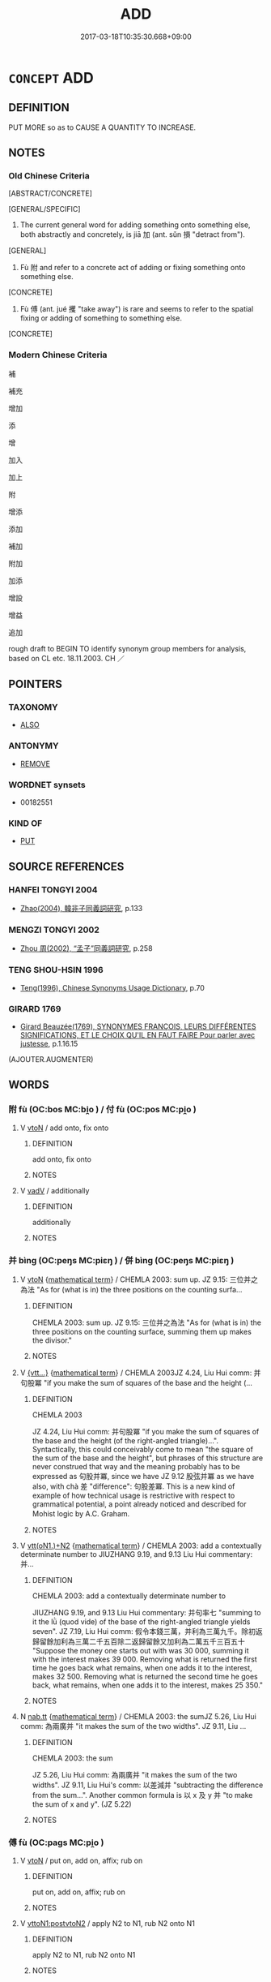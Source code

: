 # -*- mode: mandoku-tls-view -*-
#+TITLE: ADD
#+DATE: 2017-03-18T10:35:30.668+09:00        
#+STARTUP: content
* =CONCEPT= ADD
:PROPERTIES:
:CUSTOM_ID: uuid-92df29bf-6817-4406-82af-15188498b600
:SYNONYM+:  INCREASE
:SYNONYM+:  MAGNIFY
:SYNONYM+:  AMPLIFY
:SYNONYM+:  AUGMENT
:SYNONYM+:  INTENSIFY
:SYNONYM+:  HEIGHTEN
:SYNONYM+:  DEEPEN
:SYNONYM+:  COMPOUND
:SYNONYM+:  REINFORCE
:SYNONYM+:  ADD FUEL TO THE FIRE OF
:SYNONYM+:  FAN THE FLAMES OF
:SYNONYM+:  RUB SALT ON THE WOUND OF
:TR_ZH: 加上
:TR_OCH: 加
:END:
** DEFINITION

PUT MORE so as to CAUSE A QUANTITY TO INCREASE.

** NOTES

*** Old Chinese Criteria
[ABSTRACT/CONCRETE]

[GENERAL/SPECIFIC]

1. The current general word for adding something onto something else, both abstractly and concretely, is jiā 加 (ant. sǔn 損 "detract from").

[GENERAL]

2. Fù 附 and refer to a concrete act of adding or fixing something onto something else.

[CONCRETE]

3. Fù 傅 (ant. jué 攫 "take away") is rare and seems to refer to the spatial fixing or adding of something to something else.

[CONCRETE]

*** Modern Chinese Criteria
補

補充

增加

添

增

加入

加上

附

增添

添加

補加

附加

加添

增設

增益

追加

rough draft to BEGIN TO identify synonym group members for analysis, based on CL etc. 18.11.2003. CH ／

** POINTERS
*** TAXONOMY
 - [[tls:concept:ALSO][ALSO]]

*** ANTONYMY
 - [[tls:concept:REMOVE][REMOVE]]

*** WORDNET synsets
 - 00182551

*** KIND OF
 - [[tls:concept:PUT][PUT]]

** SOURCE REFERENCES
*** HANFEI TONGYI 2004
 - [[cite:HANFEI-TONGYI-2004][Zhao(2004), 韓非子同義詞研究]], p.133

*** MENGZI TONGYI 2002
 - [[cite:MENGZI-TONGYI-2002][Zhou 周(2002), “孟子”同義詞研究]], p.258

*** TENG SHOU-HSIN 1996
 - [[cite:TENG-SHOU-HSIN-1996][Teng(1996), Chinese Synonyms Usage Dictionary]], p.70

*** GIRARD 1769
 - [[cite:GIRARD-1769][Girard Beauzée(1769), SYNONYMES FRANÇOIS, LEURS DIFFÉRENTES SIGNIFICATIONS, ET LE CHOIX QU'IL EN FAUT FAIRE Pour parler avec justesse]], p.1.16.15
 (AJOUTER.AUGMENTER)
** WORDS
   :PROPERTIES:
   :VISIBILITY: children
   :END:
*** 附 fù (OC:bos MC:bi̯o ) / 付 fù (OC:pos MC:pi̯o )
:PROPERTIES:
:CUSTOM_ID: uuid-fde5f1c3-c990-450a-9c45-34f85ef151ed
:Char+: 附(170,5/8) 
:Char+: 付(9,3/5) 
:GY_IDS+: uuid-141a7b40-d72f-40a4-8ec7-1b8d78c4c299
:PY+: fù     
:OC+: bos     
:MC+: bi̯o     
:GY_IDS+: uuid-cee5727d-382d-4dad-9427-86fe3f8525b6
:PY+: fù     
:OC+: pos     
:MC+: pi̯o     
:END: 
**** V [[tls:syn-func::#uuid-fbfb2371-2537-4a99-a876-41b15ec2463c][vtoN]] / add onto, fix onto
:PROPERTIES:
:CUSTOM_ID: uuid-d38f4b6f-8acc-4548-bdd2-15e059a0220f
:WARRING-STATES-CURRENCY: 4
:END:
****** DEFINITION

add onto, fix onto

****** NOTES

**** V [[tls:syn-func::#uuid-2a0ded86-3b04-4488-bb7a-3efccfa35844][vadV]] / additionally
:PROPERTIES:
:CUSTOM_ID: uuid-1e8b5914-eccd-4f28-8ba9-b4e05612c2eb
:WARRING-STATES-CURRENCY: 3
:END:
****** DEFINITION

additionally

****** NOTES

*** 并 bìng (OC:peŋs MC:piɛŋ ) / 併 bìng (OC:peŋs MC:piɛŋ )
:PROPERTIES:
:CUSTOM_ID: uuid-f75728c3-940d-43cb-9da9-78aa2834cfb6
:Char+: 并(51,5/8) 
:Char+: 併(9,6/8) 
:GY_IDS+: uuid-78ac727e-ff44-4c6d-b9a2-b9ede88825c3
:PY+: bìng     
:OC+: peŋs     
:MC+: piɛŋ     
:GY_IDS+: uuid-afb9d0db-7165-4638-b35f-8e793b8ab2f1
:PY+: bìng     
:OC+: peŋs     
:MC+: piɛŋ     
:END: 
**** V [[tls:syn-func::#uuid-fbfb2371-2537-4a99-a876-41b15ec2463c][vtoN]] {[[tls:sem-feat::#uuid-b110bae1-02d5-4c66-ad13-7c04b3ee3ad9][mathematical term]]} / CHEMLA 2003: sum up. JZ 9.15: 三位并之為法 "As for (what is in) the three positions on the counting surfa...
:PROPERTIES:
:CUSTOM_ID: uuid-bb7c0487-40b9-4aa9-a6b0-b6e6b031cc04
:END:
****** DEFINITION

CHEMLA 2003: sum up. JZ 9.15: 三位并之為法 "As for (what is in) the three positions on the counting surface, summing them up makes the divisor."

****** NOTES

**** V [[tls:syn-func::#uuid-7d6350ce-c8f5-4571-9d3e-4ba902a783b8][{vtt...}]] {[[tls:sem-feat::#uuid-b110bae1-02d5-4c66-ad13-7c04b3ee3ad9][mathematical term]]} / CHEMLA 2003JZ 4.24, Liu Hui comm: 并句股冪 "if you make the sum of squares of the base and the height (...
:PROPERTIES:
:CUSTOM_ID: uuid-e42f6545-3deb-4d1d-8c2d-9eb640397f4c
:END:
****** DEFINITION

CHEMLA 2003

JZ 4.24, Liu Hui comm: 并句股冪 "if you make the sum of squares of the base and the height (of the right-angled triangle)...". Syntactically, this could conceivably come to mean "the square of the sum of the base and the height", but phrases of this structure are never construed that way and the meaning probably has to be expressed as 句股并冪, since we have JZ 9.12 股弦并冪 as we have also, with chà 差 "difference": 句股差冪. This is a new kind of example of how technical usage is restrictive with respect to grammatical potential, a point already noticed and described for Mohist logic by A.C. Graham.　

****** NOTES

**** V [[tls:syn-func::#uuid-0bcf295a-0ea1-450f-8a23-bf9130c190ff][vtt(oN1.)+N2]] {[[tls:sem-feat::#uuid-b110bae1-02d5-4c66-ad13-7c04b3ee3ad9][mathematical term]]} / CHEMLA 2003: add a contextually determinate number to JIUZHANG 9.19, and 9.13 Liu Hui commentary: 并...
:PROPERTIES:
:CUSTOM_ID: uuid-c7d823ad-9820-417f-8f15-10bec664e37f
:END:
****** DEFINITION

CHEMLA 2003: add a contextually determinate number to 

JIUZHANG 9.19, and 9.13 Liu Hui commentary: 并句率七 "summing to it the lǜ (quod vide) of the base of the right-angled triangle yields seven". JZ 7.19, Liu Hui comm: 假令本錢三萬，并利為三萬九千。除初返歸留餘加利為三萬二千五百除二返歸留餘又加利為二萬五千三百五十 "Suppose the money one starts out with was 30 000, summing it with the interest makes 39 000. Removing what is returned the first time he goes back what remains, when one adds it to the interest, makes 32 500. Removing what is returned the second time he goes back, what remains, when one adds it to the interest, makes 25 350."

****** NOTES

**** N [[tls:syn-func::#uuid-3cad2002-f479-4cba-8910-08c5c3ac32fa][nab.tt]] {[[tls:sem-feat::#uuid-b110bae1-02d5-4c66-ad13-7c04b3ee3ad9][mathematical term]]} / CHEMLA 2003: the sumJZ 5.26, Liu Hui comm: 為兩廣并 "it makes the sum of the two widths". JZ 9.11, Liu ...
:PROPERTIES:
:CUSTOM_ID: uuid-4d77ac44-6912-4f9a-80a0-22fd0a865b7b
:END:
****** DEFINITION

CHEMLA 2003: the sum

JZ 5.26, Liu Hui comm: 為兩廣并 "it makes the sum of the two widths". JZ 9.11, Liu Hui's comm: 以差減并 "subtracting the difference from the sum...". Another common formula is 以 x 及 y 并 "to make the sum of x and y". (JZ 5.22)

****** NOTES

*** 傅 fù (OC:paɡs MC:pi̯o )
:PROPERTIES:
:CUSTOM_ID: uuid-bfebfde7-4b36-477c-9bca-92ef21b62009
:Char+: 傅(9,10/12) 
:GY_IDS+: uuid-d456ee65-ac5a-4d68-82a3-1098ad937652
:PY+: fù     
:OC+: paɡs     
:MC+: pi̯o     
:END: 
**** V [[tls:syn-func::#uuid-fbfb2371-2537-4a99-a876-41b15ec2463c][vtoN]] / put on, add on, affix; rub on
:PROPERTIES:
:CUSTOM_ID: uuid-caaa7259-2d99-4593-b18f-dfa8b40cca54
:WARRING-STATES-CURRENCY: 3
:END:
****** DEFINITION

put on, add on, affix; rub on

****** NOTES

**** V [[tls:syn-func::#uuid-b1da1095-72d1-4dc8-bd0c-f66788b53021][vttoN1:postvtoN2]] / apply N2 to N1, rub N2 onto N1
:PROPERTIES:
:CUSTOM_ID: uuid-85e8a72b-fba6-485f-b4b3-c25a60fed61e
:END:
****** DEFINITION

apply N2 to N1, rub N2 onto N1

****** NOTES

*** 再 zài (OC:tsɯɯs MC:tsəi )
:PROPERTIES:
:CUSTOM_ID: uuid-44ab3caa-eea7-4ba0-8bd4-d07f23a330f4
:Char+: 再(13,4/6) 
:GY_IDS+: uuid-89ee3917-1773-426c-a8bd-58c69993a9df
:PY+: zài     
:OC+: tsɯɯs     
:MC+: tsəi     
:END: 
**** V [[tls:syn-func::#uuid-2a0ded86-3b04-4488-bb7a-3efccfa35844][vadV]] / in addition, in additionally SHIJI: 再辟地千里　"Further expanded the territory by a thousand li"
:PROPERTIES:
:CUSTOM_ID: uuid-4b24d5bc-bbb5-4a65-9d74-d6fbce77e8d9
:WARRING-STATES-CURRENCY: 3
:END:
****** DEFINITION

in addition, in additionally SHIJI: 再辟地千里　"Further expanded the territory by a thousand li"

****** NOTES

*** 加 jiā (OC:kraal MC:kɣɛ )
:PROPERTIES:
:CUSTOM_ID: uuid-eb46ce03-e277-4c24-b840-b20978f2a5f5
:Char+: 加(19,3/5) 
:GY_IDS+: uuid-d59a8b51-3867-49ce-a872-c1d65456ef40
:PY+: jiā     
:OC+: kraal     
:MC+: kɣɛ     
:END: 
**** V [[tls:syn-func::#uuid-7d6350ce-c8f5-4571-9d3e-4ba902a783b8][{vtt...}]] {[[tls:sem-feat::#uuid-b110bae1-02d5-4c66-ad13-7c04b3ee3ad9][mathematical term]]} / CHEMLA 2003:
:PROPERTIES:
:CUSTOM_ID: uuid-3368e8dc-0414-4ab5-80f9-2895021ad1ac
:END:
****** DEFINITION

CHEMLA 2003:

****** NOTES

**** V [[tls:syn-func::#uuid-fed035db-e7bd-4d23-bd05-9698b26e38f9][vadN]] / additional (plates); added (presents, beyond those ritually required)
:PROPERTIES:
:CUSTOM_ID: uuid-08c956da-c281-46ba-af14-77439ba8f833
:WARRING-STATES-CURRENCY: 2
:END:
****** DEFINITION

additional (plates); added (presents, beyond those ritually required)

****** NOTES

**** V [[tls:syn-func::#uuid-fbfb2371-2537-4a99-a876-41b15ec2463c][vtoN]] / add; put on in addition; put over
:PROPERTIES:
:CUSTOM_ID: uuid-bbbecd13-a2e1-4930-8a80-90377c2f7240
:WARRING-STATES-CURRENCY: 4
:END:
****** DEFINITION

add; put on in addition; put over

****** NOTES

**** V [[tls:syn-func::#uuid-fbfb2371-2537-4a99-a876-41b15ec2463c][vtoN]] {[[tls:sem-feat::#uuid-988c2bcf-3cdd-4b9e-b8a4-615fe3f7f81e][passive]]} / be added to
:PROPERTIES:
:CUSTOM_ID: uuid-e88bdf19-be12-485b-9673-db907cc40760
:WARRING-STATES-CURRENCY: 3
:END:
****** DEFINITION

be added to

****** NOTES

**** V [[tls:syn-func::#uuid-e0354a6b-29b1-4b41-a494-59df1daddc7e][vttoN1.+prep+N2]] / add (something N1) to (something N2)　加焉
:PROPERTIES:
:CUSTOM_ID: uuid-c49118bd-6f06-47c3-9ef9-0ae5749f8e36
:WARRING-STATES-CURRENCY: 3
:END:
****** DEFINITION

add (something N1) to (something N2)　加焉

****** NOTES

*** 從 cóng (OC:dzoŋ MC:dzi̯oŋ )
:PROPERTIES:
:CUSTOM_ID: uuid-e5c6917d-311e-4002-a6b4-3e4dcd906d3d
:Char+: 從(60,8/11) 
:GY_IDS+: uuid-3f58b1f2-248d-4aa0-a6a4-2275fe23618b
:PY+: cóng     
:OC+: dzoŋ     
:MC+: dzi̯oŋ     
:END: 
**** V [[tls:syn-func::#uuid-fbfb2371-2537-4a99-a876-41b15ec2463c][vtoN]] {[[tls:sem-feat::#uuid-b110bae1-02d5-4c66-ad13-7c04b3ee3ad9][mathematical term]]} / CHEMLA 2003: join up with> add to form of addition in which one basic number is given, and added to...
:PROPERTIES:
:CUSTOM_ID: uuid-211fefb4-6771-402a-91b6-66a898894f70
:END:
****** DEFINITION

CHEMLA 2003: join up with> add to 

form of addition in which one basic number is given, and added to it (joining it, cóng 從 ) are other numbers: 從定法 "joins>is added to the already determined divisor". The operation of addition, as construed by the term cóng 從 is thus not symmetrical, there being one main number to which others are added and hence disappear from the calculating surface. [Note that what is conventionally called a "calculating board" has never been excavated from any period whatever, as Jean-Claude Martzloff has rightly emphasised.

****** NOTES

*** 添 tiān (OC:lʰiim MC:them )
:PROPERTIES:
:CUSTOM_ID: uuid-8863621f-df65-43de-8c24-d2be997ab79d
:Char+: 添(85,8/11) 
:GY_IDS+: uuid-3ab29a60-b66e-4593-878e-2911e54b833a
:PY+: tiān     
:OC+: lʰiim     
:MC+: them     
:END: 
**** V [[tls:syn-func::#uuid-e64a7a95-b54b-4c94-9d6d-f55dbf079701][vt(oN)]] / add to the contextually determinate thing
:PROPERTIES:
:CUSTOM_ID: uuid-2df50f88-f034-4cb9-a99f-4b4fdc0313a8
:END:
****** DEFINITION

add to the contextually determinate thing

****** NOTES

**** V [[tls:syn-func::#uuid-fbfb2371-2537-4a99-a876-41b15ec2463c][vtoN]] / add, increase to the amount of
:PROPERTIES:
:CUSTOM_ID: uuid-e0190c8b-b6b3-49a5-b285-5a2e1298dec2
:END:
****** DEFINITION

add, increase to the amount of

****** NOTES

**** V [[tls:syn-func::#uuid-fbfb2371-2537-4a99-a876-41b15ec2463c][vtoN]] {[[tls:sem-feat::#uuid-988c2bcf-3cdd-4b9e-b8a4-615fe3f7f81e][passive]]} / be added
:PROPERTIES:
:CUSTOM_ID: uuid-20114eaa-c9a1-4a3a-9f44-38d4159fa716
:END:
****** DEFINITION

be added

****** NOTES

*** 益 yì (OC:qleɡ MC:ʔiɛk )
:PROPERTIES:
:CUSTOM_ID: uuid-7afc2c94-1eac-447f-a80a-f6dee7407c0f
:Char+: 益(108,5/10) 
:GY_IDS+: uuid-e0d13c9d-ba76-499f-b2f9-7d95ac223503
:PY+: yì     
:OC+: qleɡ     
:MC+: ʔiɛk     
:END: 
**** V [[tls:syn-func::#uuid-de1ad903-960e-44b0-92cc-4fe676116658][vt2]] {[[tls:sem-feat::#uuid-988c2bcf-3cdd-4b9e-b8a4-615fe3f7f81e][passive]]} / be added to each other
:PROPERTIES:
:CUSTOM_ID: uuid-a5f9f8d5-02ce-4825-b007-651425e22e82
:END:
****** DEFINITION

be added to each other

****** NOTES

**** V [[tls:syn-func::#uuid-fbfb2371-2537-4a99-a876-41b15ec2463c][vtoN]] {[[tls:sem-feat::#uuid-2e48851c-928e-40f0-ae0d-2bf3eafeaa17][figurative]]} / increase, add to (the shame etc)
:PROPERTIES:
:CUSTOM_ID: uuid-c58cbcbb-7eee-4c23-95a1-ba01c189a90a
:END:
****** DEFINITION

increase, add to (the shame etc)

****** NOTES

**** V [[tls:syn-func::#uuid-846e58c3-81dd-4173-956d-27d40bb9ec32][vttoN1.+vtoN2]] / add N2 to N1
:PROPERTIES:
:CUSTOM_ID: uuid-27e39d7c-5e84-479a-9834-a8d6a5e67deb
:END:
****** DEFINITION

add N2 to N1

****** NOTES

*** 加增 jiāzēng (OC:kraal tsɯɯŋ MC:kɣɛ tsəŋ )
:PROPERTIES:
:CUSTOM_ID: uuid-d6e6bd97-0ca8-49e3-8e69-d2030211d56b
:Char+: 加(19,3/5) 增(32,12/15) 
:GY_IDS+: uuid-d59a8b51-3867-49ce-a872-c1d65456ef40 uuid-10034730-6fae-458a-902a-4f159b84104d
:PY+: jiā zēng    
:OC+: kraal tsɯɯŋ    
:MC+: kɣɛ tsəŋ    
:END: 
**** V [[tls:syn-func::#uuid-98f2ce75-ae37-4667-90ff-f418c4aeaa33][VPtoN]] {[[tls:sem-feat::#uuid-988c2bcf-3cdd-4b9e-b8a4-615fe3f7f81e][passive]]} / be added to
:PROPERTIES:
:CUSTOM_ID: uuid-6dfe3e10-2604-4605-83d6-b0321a1723cd
:WARRING-STATES-CURRENCY: 3
:END:
****** DEFINITION

be added to

****** NOTES

*** 又益 yòuyì (OC:ɢʷɯs qleɡ MC:ɦɨu ʔiɛk )
:PROPERTIES:
:CUSTOM_ID: uuid-79e6a418-0669-4c79-b955-a765f53aed3e
:Char+: 又(29,0/2) 益(108,5/10) 
:GY_IDS+: uuid-6878065a-f869-49d6-b1dc-740442762890 uuid-e0d13c9d-ba76-499f-b2f9-7d95ac223503
:PY+: yòu yì    
:OC+: ɢʷɯs qleɡ    
:MC+: ɦɨu ʔiɛk    
:END: 
**** V [[tls:syn-func::#uuid-98f2ce75-ae37-4667-90ff-f418c4aeaa33][VPtoN]] {[[tls:sem-feat::#uuid-2e48851c-928e-40f0-ae0d-2bf3eafeaa17][figurative]]} / add still more to
:PROPERTIES:
:CUSTOM_ID: uuid-a9207835-c3f2-4020-a3e1-cda2fcd8bc02
:END:
****** DEFINITION

add still more to

****** NOTES

*** 均加 jūnjiā (OC:kʷlin kraal MC:kʷin kɣɛ )
:PROPERTIES:
:CUSTOM_ID: uuid-1ca16484-c8a0-458e-a23a-2bf3ececb2b1
:Char+: 均(32,4/7) 加(19,3/5) 
:GY_IDS+: uuid-0b36e406-e279-41b8-80c9-88048055a4a5 uuid-d59a8b51-3867-49ce-a872-c1d65456ef40
:PY+: jūn jiā    
:OC+: kʷlin kraal    
:MC+: kʷin kɣɛ    
:END: 
**** V [[tls:syn-func::#uuid-98f2ce75-ae37-4667-90ff-f418c4aeaa33][VPtoN]] {[[tls:sem-feat::#uuid-b110bae1-02d5-4c66-ad13-7c04b3ee3ad9][mathematical term]]} / CHEMLA 2003:
:PROPERTIES:
:CUSTOM_ID: uuid-8255f165-614c-4a20-a975-ee2748063203
:END:
****** DEFINITION

CHEMLA 2003:

****** NOTES

*** 更增 gèngzēng (OC:kraaŋs tsɯɯŋ MC:kɣaŋ tsəŋ )
:PROPERTIES:
:CUSTOM_ID: uuid-a2e00703-6269-44d6-9890-56e1c149cefa
:Char+: 更(73,3/7) 增(32,12/15) 
:GY_IDS+: uuid-0ea44bdc-e8fd-4964-aa11-dd72ab54e338 uuid-10034730-6fae-458a-902a-4f159b84104d
:PY+: gèng zēng    
:OC+: kraaŋs tsɯɯŋ    
:MC+: kɣaŋ tsəŋ    
:END: 
**** V [[tls:syn-func::#uuid-98f2ce75-ae37-4667-90ff-f418c4aeaa33][VPtoN]] / add
:PROPERTIES:
:CUSTOM_ID: uuid-126cd5a4-4166-4924-8313-219aa056e014
:END:
****** DEFINITION

add

****** NOTES

*** 和 hé (OC:ɡool MC:ɦʷɑ )
:PROPERTIES:
:CUSTOM_ID: uuid-4632f08e-cbf8-4455-a0be-752187640920
:Char+: 和(30,5/8) 
:GY_IDS+: uuid-2681e56e-ff78-4a69-8d0e-b83326d26f1b
:PY+: hé     
:OC+: ɡool     
:MC+: ɦʷɑ     
:END: 
**** N [[tls:syn-func::#uuid-8717712d-14a4-4ae2-be7a-6e18e61d929b][n]] / mathematics: result of addition, sum
:PROPERTIES:
:CUSTOM_ID: uuid-2ed7ea6b-d82e-4caf-b3dd-76d6e6c9dd73
:END:
****** DEFINITION

mathematics: result of addition, sum

****** NOTES

** BIBLIOGRAPHY
bibliography:../core/tlsbib.bib
